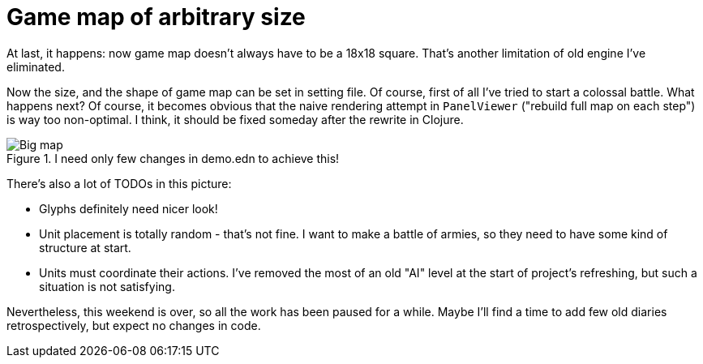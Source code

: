 = Game map of arbitrary size

At last, it happens: now game map doesn't always have to be a 18x18 square.
That's another limitation of old engine I've eliminated.

Now the size, and the shape of game map can be set in setting file.
Of course, first of all I've tried to start a colossal battle.
What happens next?
Of course, it becomes obvious that the naive rendering attempt in `PanelViewer` ("rebuild full map on each step") is way too non-optimal.
I think, it should be fixed someday after the rewrite in Clojure.

.I need only few changes in demo.edn to achieve this!
image::2020-12-13-big.jpg[Big map]

There's also a lot of TODOs in this picture:

* Glyphs definitely need nicer look!

* Unit placement is totally random - that's not fine.
I want to make a battle of armies, so they need to have some kind of structure at start.

* Units must coordinate their actions.
I've removed the most of an old "AI" level at the start of project's refreshing, but such a situation is not satisfying.

Nevertheless, this weekend is over, so all the work has been paused for a while.
Maybe I'll find a time to add few old diaries retrospectively, but expect no changes in code.
